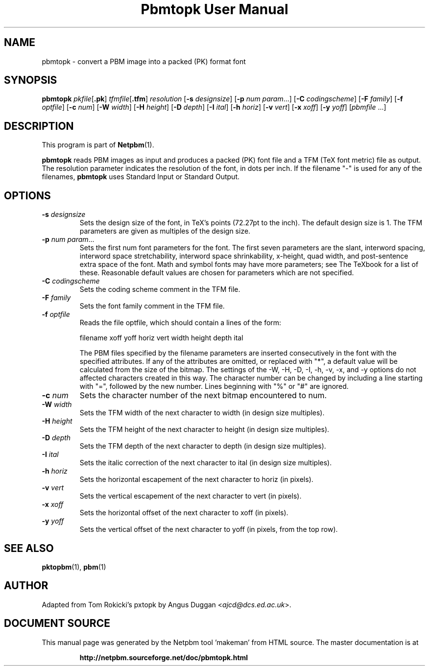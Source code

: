\
.\" This man page was generated by the Netpbm tool 'makeman' from HTML source.
.\" Do not hand-hack it!  If you have bug fixes or improvements, please find
.\" the corresponding HTML page on the Netpbm website, generate a patch
.\" against that, and send it to the Netpbm maintainer.
.TH "Pbmtopk User Manual" 0 "6 August 1990" "netpbm documentation"

.UN lbAB
.SH NAME
pbmtopk - convert a PBM image into a packed (PK) format font
.UN lbAC
.SH SYNOPSIS

\fBpbmtopk\fP
\fIpkfile\fP[\fB.pk\fP]
\fItfmfile\fP[\fB.tfm\fP]
\fIresolution\fP
[\fB-s\fP \fIdesignsize\fP]
[\fB-p\fP \fInum\fP \fIparam\fP...]
[\fB-C\fP \fIcodingscheme\fP]
[\fB-F\fP \fIfamily\fP]
[\fB-f\fP \fIoptfile\fP]
[\fB-c\fP \fInum\fP]
[\fB-W\fP \fIwidth\fP]
[\fB-H\fP \fIheight\fP]
[\fB-D\fP \fIdepth\fP]
[\fB-I\fP \fIital\fP]
[\fB-h\fP \fIhoriz\fP]
[\fB-v\fP \fIvert\fP]
[\fB-x\fP \fIxoff\fP]
[\fB-y\fP \fIyoff\fP]
[\fIpbmfile\fP ...]

.UN lbAD
.SH DESCRIPTION
.PP
This program is part of
.BR "Netpbm" (1)\c
\&.
.PP
\fBpbmtopk\fP reads PBM images as input and produces a packed (PK)
font file and a TFM (TeX font metric) file as output. The resolution
parameter indicates the resolution of the font, in dots per inch. If
the filename "-" is used for any of the filenames,
\fBpbmtopk\fP uses Standard Input or Standard Output.

.UN lbAE
.SH OPTIONS


.TP
\fB-s\fP \fIdesignsize\fP
Sets the design size of the font, in TeX's points (72.27pt to the inch). The
default design size is 1. The TFM parameters are given as multiples of the
design size.

.TP
\fB-p\fP \fInum\fP \fIparam\fP...
Sets the first num font parameters for the font. The first seven
parameters are the slant, interword spacing, interword space
stretchability, interword space shrinkability, x-height, quad width,
and post-sentence extra space of the font. Math and symbol fonts may
have more parameters; see The TeXbook for a list of these. Reasonable
default values are chosen for parameters which are not specified.

.TP
\fB-C\fP \fIcodingscheme\fP
Sets the coding scheme comment in the TFM file.

.TP
\fB-F\fP \fIfamily\fP
Sets the font family comment in the TFM file.

.TP
\fB-f\fP \fIoptfile\fP
Reads the file optfile, which should contain a lines of the form:

.nf
   filename xoff yoff horiz vert width height depth ital
.fi
.sp
The PBM files specified by the filename parameters are inserted
consecutively in the font with the specified attributes. If any of the
attributes are omitted, or replaced with "*", a default
value will be calculated from the size of the bitmap. The settings of
the -W, -H, -D, -I, -h, -v, -x, and -y options do not affected
characters created in this way.  The character number can be changed
by including a line starting with "=", followed by the new
number.  Lines beginning with "%" or "#" are
ignored.

.TP
\fB-c\fP \fInum\fP
Sets the character number of the next bitmap encountered to num.

.TP
\fB-W\fP \fIwidth\fP
Sets the TFM width of the next character to width (in design size
multiples).

.TP
\fB-H\fP \fIheight\fP
Sets the TFM height of the next character to height (in design
size multiples).

.TP
\fB-D\fP \fIdepth\fP
Sets the TFM depth of the next character to depth (in design size
multiples).

.TP
\fB-I\fP \fIital\fP
Sets the italic correction of the next character to ital (in
design size multiples).

.TP
\fB-h\fP \fIhoriz\fP
Sets the horizontal escapement of the next character to horiz (in
pixels).

.TP
\fB-v\fP \fIvert\fP
Sets the vertical escapement of the next character to vert (in pixels).

.TP
\fB-x\fP \fIxoff\fP
Sets the horizontal offset of the next character to xoff (in
pixels).

.TP
\fB-y\fP \fIyoff\fP
Sets the vertical offset of the next character to yoff (in pixels,
from the top row).



.UN lbAF
.SH SEE ALSO
.BR "pktopbm" (1)\c
\&, 
.BR "pbm" (1)\c
\&

.UN lbAG
.SH AUTHOR
.PP
Adapted from Tom Rokicki's pxtopk by Angus Duggan <\fIajcd@dcs.ed.ac.uk\fP>.
.SH DOCUMENT SOURCE
This manual page was generated by the Netpbm tool 'makeman' from HTML
source.  The master documentation is at
.IP
.B http://netpbm.sourceforge.net/doc/pbmtopk.html
.PP